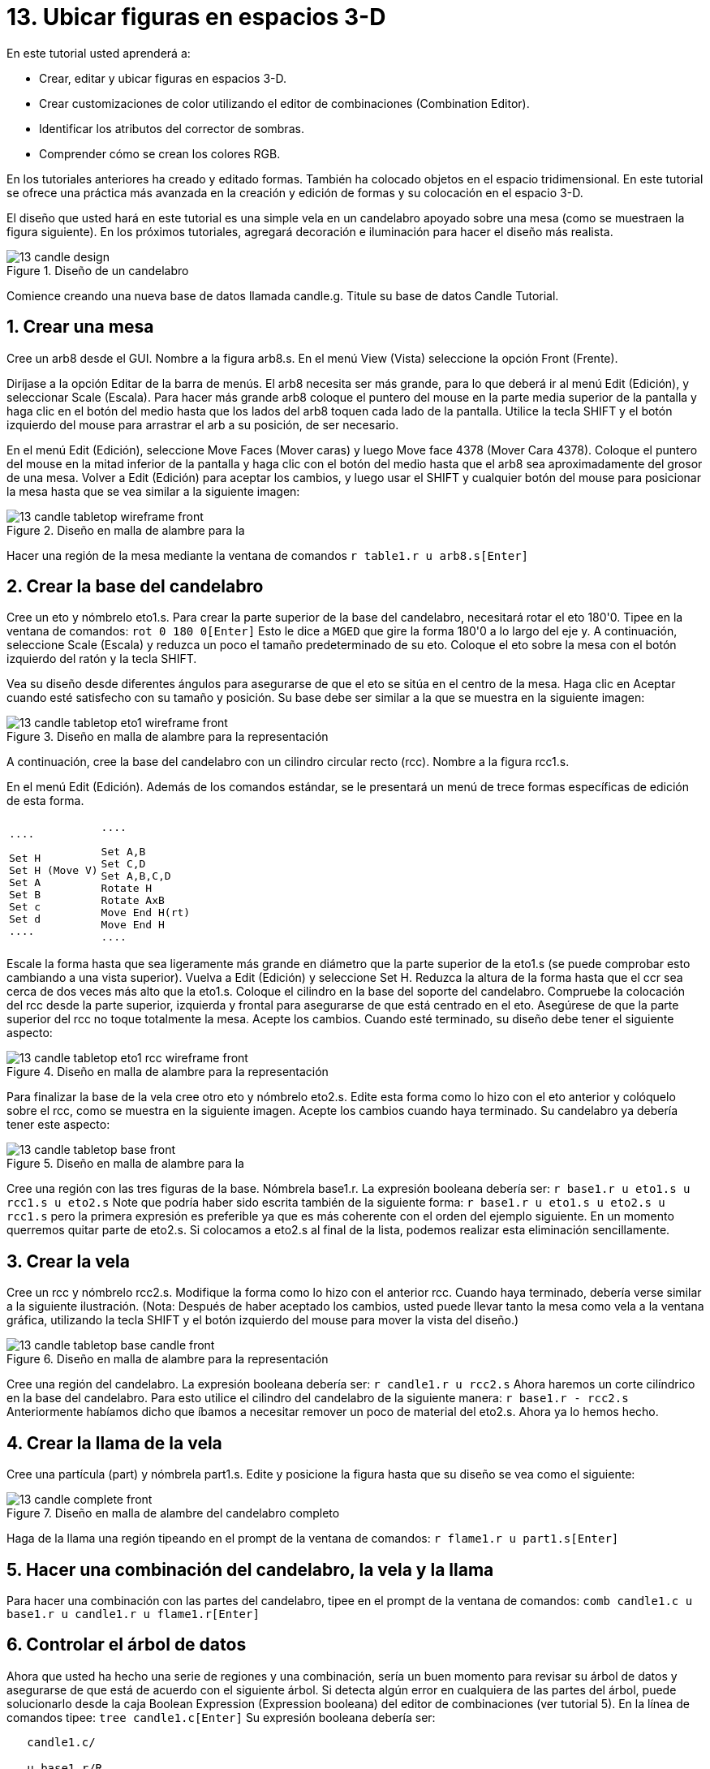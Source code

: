 = 13. Ubicar figuras en espacios 3-D
:sectnums:

En este tutorial usted aprenderá a:

* Crear, editar y ubicar figuras en espacios 3-D.
* Crear customizaciones de color utilizando el editor de combinaciones
  (Combination Editor).
* Identificar los atributos del corrector de sombras.
* Comprender cómo se crean los colores RGB.

En los tutoriales anteriores ha creado y editado formas.  También ha
colocado objetos en el espacio tridimensional.  En este tutorial se
ofrece una práctica más avanzada en la creación y edición de formas y
su colocación en el espacio 3-D.

El diseño que usted hará en este tutorial es una simple vela en un
candelabro apoyado sobre una mesa (como se muestraen la figura siguiente). En los próximos tutoriales, agregará decoración e iluminación para hacer el diseño más realista. 

.Dise&#xF1;o de un candelabro
image::mged/13_candle_design.png[]

Comience creando una nueva base de datos llamada candle.g.  Titule su
base de datos Candle Tutorial.

[[_candle_create_tabletop]]
== Crear una mesa

Cree un arb8 desde el GUI.  Nombre a la figura arb8.s.  En el menú
View (Vista) seleccione la opción Front (Frente).

Diríjase a la opción Editar de la barra de menús.  El arb8 necesita
ser más grande, para lo que deberá ir al menú Edit (Edición), y
seleccionar Scale (Escala). Para hacer más grande arb8 coloque el
puntero del mouse en la parte media superior de la pantalla y haga
clic en el botón del medio hasta que los lados del arb8 toquen cada
lado de la pantalla.  Utilice la tecla SHIFT y el botón izquierdo del
mouse para arrastrar el arb a su posición, de ser necesario.

En el menú Edit (Edición), seleccione Move Faces (Mover caras) y luego
Move face 4378 (Mover Cara 4378). Coloque el puntero del mouse en la
mitad inferior de la pantalla y haga clic con el botón del medio hasta
que el arb8 sea aproximadamente del grosor de una mesa.  Volver a Edit
(Edición) para aceptar los cambios, y luego usar el SHIFT y cualquier
botón del mouse para posicionar la mesa hasta que se vea similar a la
siguiente imagen:

.Dise&#xF1;o en malla de alambre para la
image::mged/13_candle_tabletop_wireframe_front.png[]

Hacer una región de la mesa mediante la ventana de comandos `r
table1.r u arb8.s[Enter]`

[[_candle_create_base]]
== Crear la base del candelabro

Cree un eto y nómbrelo eto1.s.  Para crear la parte superior de la
base del candelabro, necesitará rotar el eto 180'0.  Tipee en la
ventana de comandos: `rot 0 180 0[Enter]` Esto le dice a [app]``MGED``
que gire la forma 180'0 a lo largo del eje y.  A continuación,
seleccione Scale (Escala) y reduzca un poco el tamaño predeterminado
de su eto.  Coloque el eto sobre la mesa con el botón izquierdo del
ratón y la tecla SHIFT.

Vea su diseño desde diferentes ángulos para asegurarse de que el eto
se sitúa en el centro de la mesa.  Haga clic en Aceptar cuando esté
satisfecho con su tamaño y posición.  Su base debe ser similar a la
que se muestra en la siguiente imagen:

.Dise&#xF1;o en malla de alambre para la representaci&#xF3;n
image::mged/13_candle_tabletop_eto1_wireframe_front.png[]

A continuación, cree la base del candelabro con un cilindro circular
recto (rcc). Nombre a la figura rcc1.s.

En el menú Edit (Edición). Además de los comandos estándar, se le
presentará un menú de trece formas específicas de edición de esta
forma.

[cols="1*l,1*l"]
|===

|

....

Set H
Set H (Move V)
Set A
Set B
Set c
Set d
....
|

....

Set A,B
Set C,D
Set A,B,C,D
Rotate H
Rotate AxB
Move End H(rt)
Move End H
....
|===

Escale la forma hasta que sea ligeramente más grande en diámetro que
la parte superior de la eto1.s (se puede comprobar esto cambiando a
una vista superior). Vuelva a Edit (Edición) y seleccione Set H.
Reduzca la altura de la forma hasta que el ccr sea cerca de dos veces
más alto que la eto1.s.  Coloque el cilindro en la base del soporte
del candelabro.  Compruebe la colocación del rcc desde la parte
superior, izquierda y frontal para asegurarse de que está centrado en
el eto.  Asegúrese de que la parte superior del rcc no toque
totalmente la mesa.  Acepte los cambios.  Cuando esté terminado, su
diseño debe tener el siguiente aspecto:

.Dise&#xF1;o en malla de alambre para la representaci&#xF3;n
image::mged/13_candle_tabletop_eto1_rcc_wireframe_front.png[]

Para finalizar la base de la vela cree otro eto y nómbrelo eto2.s.
Edite esta forma como lo hizo con el eto anterior y colóquelo sobre el
rcc, como se muestra en la siguiente imagen.  Acepte los cambios
cuando haya terminado.  Su candelabro ya debería tener este aspecto:

.Dise&#xF1;o en malla de alambre para la
image::mged/13_candle_tabletop_base_front.png[]

Cree una región con las tres figuras de la base.  Nómbrela base1.r.
La expresión booleana debería ser: `r base1.r u eto1.s u rcc1.s u
eto2.s` Note que podría haber sido escrita también de la siguiente
forma: `r base1.r u eto1.s u eto2.s u rcc1.s` pero la primera
expresión es preferible ya que es más coherente con el orden del
ejemplo siguiente.  En un momento querremos quitar parte de eto2.s.
Si colocamos a eto2.s al final de la lista, podemos realizar esta
eliminación sencillamente.

[[_candle_create_candle]]
== Crear la vela

Cree un rcc y nómbrelo rcc2.s.  Modifique la forma como lo hizo con el
anterior rcc.  Cuando haya terminado, debería verse similar a la
siguiente ilustración.  (Nota: Después de haber aceptado los cambios,
usted puede llevar tanto la mesa como vela a la ventana gráfica,
utilizando la tecla SHIFT y el botón izquierdo del mouse para mover la
vista del diseño.)

.Dise&#xF1;o en malla de alambre para la representaci&#xF3;n
image::mged/13_candle_tabletop_base_candle_front.png[]

Cree una región del candelabro.  La expresión booleana debería ser: `r
candle1.r u rcc2.s` Ahora haremos un corte cilíndrico en la base del
candelabro.  Para esto utilice el cilindro del candelabro de la
siguiente manera: `r base1.r - rcc2.s` Anteriormente habíamos dicho
que íbamos a necesitar remover un poco de material del eto2.s.  Ahora
ya lo hemos hecho.

[[_candle_create_flame]]
== Crear la llama de la vela

Cree una partícula (part) y nómbrela part1.s.  Edite y posicione la
figura hasta que su diseño se vea como el siguiente:

.Dise&#xF1;o en malla de alambre del candelabro completo
image::mged/13_candle_complete_front.png[]

Haga de la llama una región tipeando en el prompt de la ventana de
comandos: `r flame1.r u part1.s[Enter]`

[[_candle_create_combination]]
== Hacer una combinación del candelabro, la vela y la llama

Para hacer una combinación con las partes del candelabro, tipee en el
prompt de la ventana de comandos: `comb candle1.c u base1.r u
candle1.r u flame1.r[Enter]`

[[_candle_check_data_tree]]
== Controlar el árbol de datos

Ahora que usted ha hecho una serie de regiones y una combinación,
sería un buen momento para revisar su árbol de datos y asegurarse de
que está de acuerdo con el siguiente árbol.  Si detecta algún error en
cualquiera de las partes del árbol, puede solucionarlo desde la caja
Boolean Expression (Expression booleana) del editor de combinaciones
(ver tutorial 5). En la línea de comandos tipee: `tree
candle1.c[Enter]` Su expresión booleana debería ser:

....

   candle1.c/

   u base1.r/R

   u eto1.s

   u rcc1.s

   u eto2.s

   - rcc2.s

   u candle1.r/R

   u rcc2.s

   u flame1.r/R

   u part1.s
....

[[_candle_assign_mater_prop]]
== Asignar propiedades de los materiales a los elementos del diseño 

Para asignar las propiedades del material a su diseño, vaya al menú
Edit (Edición) y seleccione Combination Editor (Editor de
Combinaciones). Asignar las siguientes propiedades de material a cada
uno de los elementos:

[cols="1,1,1,1", frame="all", options="header"]
|===
| Element
| Shader
| Color(s)
| Other


|Tabletop
|Checker
|Red (255 0 0); White (255 255 255)
|Scale (10)

|Candle Base
|Plastic
|Medium Gray (128 130 144)
|

|Candle
|Plastic
|Light Blue (0 166 255)
|

|Flame
|Plastic
|Light Yellow (255 255 190)
|
|===

Observe que el corrector de sombreado de la mesa incluye dos valores
de color y un valor de escala.  Tipee los valores de rojo, blanco y de
escala en las cajas de texto, de la siguiente manera:

.Ventana del editor de combinaciones,
image::mged/13_candle_comb_ed_checker.png[]

Para el resto de los elementos del diseño, utilice el Color Tool
(Herramienta de color) para hacer visibles los colores o simplemente
escriba en el cuadro de texto de Color, recordando dejar un espacio
entre cada conjunto de números.

Nota: Como se ha dicho, un color se compone de tres números, que van
de 0 a 255.  El primer número representa la cantidad de rojo, el
segundo la cantidad de verde, y el tercero la cantidad de azul
utilizado para hacer el color.  El color 0 0 0 es el negro, y el 255
255 255 es el blanco.  Este método de crear los colores es diferente
de los colores utilizados en la mezcla de pigmentos de pintura, ya que
en esos casos se tratabaja con la luz.  Si bien puede parecer extraño
al principio, la mayoría de los usuarios de las aplicaciones de
[app]``MGED`` usuarios se convierten rápidamente en expertos en la
creación de colores RGB.

[[_candle_raytrace]]
== Hacer el trazado de rayos de su diseño (Raytrace)

Antes de hacer el Raytrace, cambie la vista a az35, el25 para tener
una visión mejor del diseño terminado y luego quite el diseño anterior
con el comando Blast tipeando lo siguiente en el prompt de la ventana
de comandos: `B table1.r candle1.c[Enter]` Este comando le dice al
programa [app]``MGED`` que:

[cols="1,1,1"]
|===

|B
|table1.r
|candle1.c

|Despeje la ventana gráfica
|Dibuje la región llamada table1.r
|Dibuje la combinación llamada candle1.c
|===

Para proporcionar más luz a su diseño, use un fondo de color blanco.
La imagen de su vela debería ser similar a la siguiente:

.Trazado de rayos del candelabro en forma superpuesta
image::mged/13_candle_raytraced_overlay.png[]


[[_placing_shapes_in_3d_review]]
== Repasemos...

En este tutorial usted aprendió a:

* Crear, editar y ubicar figuras en espacios 3-D.
* Crear customizaciones de color utilizando el editor de combinaciones
  (Combination Editor).
* Identificar los atributos del corrector de sombras.
* Comprender cómo se crean los colores RGB.
